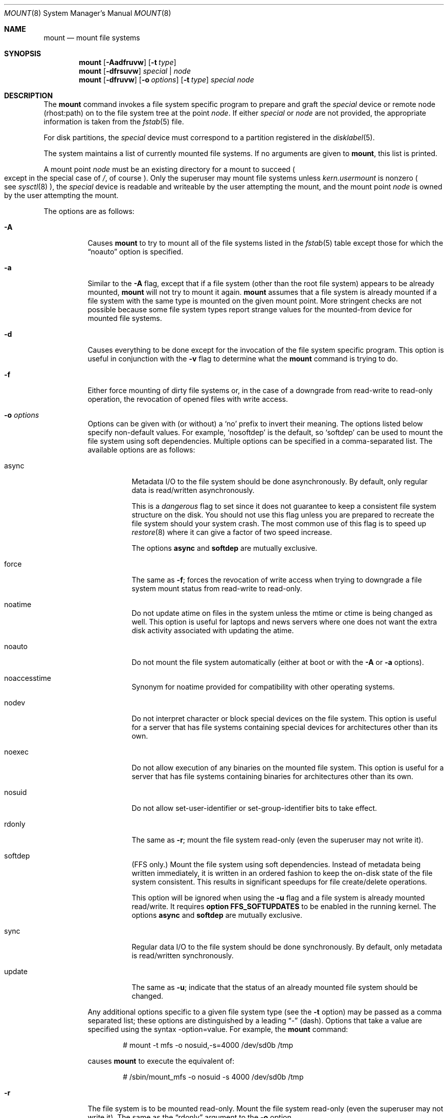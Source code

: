 .\"	$OpenBSD: mount.8,v 1.63 2007/11/05 09:06:04 jmc Exp $
.\"	$NetBSD: mount.8,v 1.11 1995/07/12 06:23:21 cgd Exp $
.\"
.\" Copyright (c) 1980, 1989, 1991, 1993
.\"	The Regents of the University of California.  All rights reserved.
.\"
.\" Redistribution and use in source and binary forms, with or without
.\" modification, are permitted provided that the following conditions
.\" are met:
.\" 1. Redistributions of source code must retain the above copyright
.\"    notice, this list of conditions and the following disclaimer.
.\" 2. Redistributions in binary form must reproduce the above copyright
.\"    notice, this list of conditions and the following disclaimer in the
.\"    documentation and/or other materials provided with the distribution.
.\" 3. Neither the name of the University nor the names of its contributors
.\"    may be used to endorse or promote products derived from this software
.\"    without specific prior written permission.
.\"
.\" THIS SOFTWARE IS PROVIDED BY THE REGENTS AND CONTRIBUTORS ``AS IS'' AND
.\" ANY EXPRESS OR IMPLIED WARRANTIES, INCLUDING, BUT NOT LIMITED TO, THE
.\" IMPLIED WARRANTIES OF MERCHANTABILITY AND FITNESS FOR A PARTICULAR PURPOSE
.\" ARE DISCLAIMED.  IN NO EVENT SHALL THE REGENTS OR CONTRIBUTORS BE LIABLE
.\" FOR ANY DIRECT, INDIRECT, INCIDENTAL, SPECIAL, EXEMPLARY, OR CONSEQUENTIAL
.\" DAMAGES (INCLUDING, BUT NOT LIMITED TO, PROCUREMENT OF SUBSTITUTE GOODS
.\" OR SERVICES; LOSS OF USE, DATA, OR PROFITS; OR BUSINESS INTERRUPTION)
.\" HOWEVER CAUSED AND ON ANY THEORY OF LIABILITY, WHETHER IN CONTRACT, STRICT
.\" LIABILITY, OR TORT (INCLUDING NEGLIGENCE OR OTHERWISE) ARISING IN ANY WAY
.\" OUT OF THE USE OF THIS SOFTWARE, EVEN IF ADVISED OF THE POSSIBILITY OF
.\" SUCH DAMAGE.
.\"
.\"     @(#)mount.8	8.7 (Berkeley) 3/27/94
.\"
.Dd $Mdocdate: November 5 2007 $
.Dt MOUNT 8
.Os
.Sh NAME
.Nm mount
.Nd mount file systems
.Sh SYNOPSIS
.Nm mount
.Op Fl Aadfruvw
.Op Fl t Ar type
.Nm mount
.Op Fl dfrsuvw
.Ar special | node
.Nm mount
.Op Fl dfruvw
.Op Fl o Ar options
.Op Fl t Ar type
.Ar special node
.Sh DESCRIPTION
The
.Nm
command invokes a file system specific program to prepare
and graft the
.Ar special
device or remote node (rhost:path) on to the file system
tree at the point
.Ar node .
If either
.Ar special
or
.Ar node
are not provided, the appropriate information is taken from the
.Xr fstab 5
file.
.Pp
For disk partitions, the
.Ar special
device must correspond to a partition registered in the
.Xr disklabel 5 .
.Pp
The system maintains a list of currently mounted file systems.
If no arguments are given to
.Nm mount ,
this list is printed.
.Pp
A mount point
.Ar node
must be an existing directory for a mount to succeed
.Po
except in the special case of
.Pa / ,
of course
.Pc .
Only the superuser may mount file systems unless
.Va kern.usermount
is nonzero
.Po
see
.Xr sysctl 8
.Pc ,
the
.Ar special
device
is readable and writeable by the user attempting the mount,
and the mount point
.Ar node
is owned by the user attempting the mount.
.Pp
The options are as follows:
.Bl -tag -width Ds
.It Fl A
Causes
.Nm
to try to mount all of the file systems listed in the
.Xr fstab 5
table except those for which the
.Dq noauto
option is specified.
.It Fl a
Similar to the
.Fl A
flag, except that if a file system (other than the root file system)
appears to be already mounted,
.Nm
will not try to mount it again.
.Nm
assumes that a file system is already mounted if a file system with
the same type is mounted on the given mount point.
More stringent checks are not possible because some file system types
report strange values for the mounted-from device for mounted file
systems.
.It Fl d
Causes everything to be done except for the invocation of
the file system specific program.
This option is useful in conjunction with the
.Fl v
flag to
determine what the
.Nm
command is trying to do.
.It Fl f
Either force mounting of dirty file systems or, in the case of a
downgrade from read-write to read-only operation, the revocation of
opened files with write access.
.It Fl o Ar options
Options can be given with (or without) a
.Sq no
prefix to invert their meaning.
The options listed below specify non-default values.
For example,
.Sq nosoftdep
is the default, so
.Sq softdep
can be used to mount the file system using soft dependencies.
Multiple options can be specified in a comma-separated list.
The available options are as follows:
.Bl -tag -width Ds
.It async
Metadata I/O to the file system should be done asynchronously.
By default, only regular data is read/written asynchronously.
.Pp
This is a
.Em dangerous
flag to set since it does not guarantee to keep a consistent
file system structure on the disk.
You should not use this flag
unless you are prepared to recreate the file system should your
system crash.
The most common use of this flag is to speed up
.Xr restore 8
where it can give a factor of two speed increase.
.Pp
The options
.Ic async
and
.Ic softdep
are mutually exclusive.
.It force
The same as
.Fl f ;
forces the revocation of write access when trying to downgrade
a file system mount status from read-write to read-only.
.It noatime
Do not update atime on files in the system unless the mtime or ctime
is being changed as well.
This option is useful for laptops and news servers where one does
not want the extra disk activity associated with updating the atime.
.It noauto
Do not mount the file system automatically
(either at boot or with the
.Fl A
or
.Fl a
options).
.It noaccesstime
Synonym for noatime provided for compatibility with
other operating systems.
.It nodev
Do not interpret character or block special devices on the file system.
This option is useful for a server that has file systems containing
special devices for architectures other than its own.
.It noexec
Do not allow execution of any binaries on the mounted file system.
This option is useful for a server that has file systems containing
binaries for architectures other than its own.
.It nosuid
Do not allow set-user-identifier or set-group-identifier bits to take effect.
.It rdonly
The same as
.Fl r ;
mount the file system read-only (even the superuser may not write it).
.It softdep
(FFS only.)
Mount the file system using soft dependencies.
Instead of metadata being written immediately, it is written in an ordered
fashion to keep the on-disk state of the file system consistent.
This results in significant speedups for file create/delete operations.
.Pp
This option will be ignored when using the
.Fl u
flag and a file system is already mounted read/write.
It requires
.Cm option FFS_SOFTUPDATES
to be enabled in the running kernel.
The options
.Ic async
and
.Ic softdep
are mutually exclusive.
.It sync
Regular data I/O to the file system should be done synchronously.
By default, only metadata is read/written synchronously.
.Pp
.It update
The same as
.Fl u ;
indicate that the status of an already mounted file system should be changed.
.El
.Pp
Any additional options specific to a given file system type (see the
.Fl t
option) may be passed as a comma separated list; these options are
distinguished by a leading
.Dq \&-
(dash).
Options that take a value are specified using the syntax -option=value.
For example, the
.Nm
command:
.Bd -literal -offset indent
# mount -t mfs -o nosuid,-s=4000 /dev/sd0b /tmp
.Ed
.Pp
causes
.Nm
to execute the equivalent of:
.Bd -literal -offset indent
# /sbin/mount_mfs -o nosuid -s 4000 /dev/sd0b /tmp
.Ed
.It Fl r
The file system is to be mounted read-only.
Mount the file system read-only (even the superuser may not write it).
The same as the
.Dq rdonly
argument to the
.Fl o
option.
.It Fl s
Skip mounting the file system if it is already mounted.
See the
.Fl a
flag for a description of the criteria used to decide if a file system
is already mounted.
.It Fl t Ar type
The argument following the
.Fl t
is used to indicate the file system type.
The type
.Ar ffs
is the default.
The
.Fl t
option can be used
to indicate that the actions should only be taken on
file systems of the specified type.
More than one type may be specified in a comma separated list.
The list of file system types can be prefixed with
.Dq no
to specify the file system types for which action should
.Em not
be taken.
For example, the
.Nm
command:
.Bd -literal -offset indent
# mount -a -t nonfs,mfs
.Ed
.Pp
mounts all file systems except those of type
.Tn NFS
and
.Tn MFS .
.Pp
.Nm
will attempt to execute a program in
.Pa /sbin/mount_ Ns Em XXX
where
.Em XXX
is replaced by the type name.
For example, NFS file systems are mounted by the program
.Pa /sbin/mount_nfs .
.It Fl u
The
.Fl u
flag indicates that the status of an already mounted file
system should be changed.
Any of the options discussed above (the
.Fl o
option)
may be changed;
also a file system can be changed from read-only to read-write
or vice versa.
An attempt to change from read-write to read-only will fail if any
files on the file system are currently open for writing unless the
.Fl f
flag is also specified.
Only options specified on the command line with
.Fl o
are changed;
other file system options are unaltered.
The options set in the
.Xr fstab 5
table are ignored.
.It Fl v
Verbose mode.
.It Fl w
The file system object is to be read and write.
.El
.Pp
The options specific to the various file system types are
described in the manual pages for those file systems'
.Nm mount_XXX
commands.
For instance, the options specific to Berkeley
Fast File Systems are described in the
.Xr mount_ffs 8
manual page.
.Sh FILES
.Bl -tag -width /etc/fstab -compact
.It Pa /etc/fstab
file system table
.El
.Sh EXAMPLES
Mount a CD-ROM on node
.Pa /mnt/cdrom :
.Pp
.Dl # mount -t cd9660 -r /dev/cd0a /mnt/cdrom
.Pp
Mount an MS-DOS floppy on node
.Pa /mnt/floppy :
.Pp
.Dl # mount -t msdos /dev/fd0a /mnt/floppy
.Pp
Graft a remote NFS file system on host
.Ar host ,
path
.Pa /path/name ,
on node
.Pa /mnt/nfs :
.Pp
.Dl # mount host:/path/name /mnt/nfs
.Pp
Remount
.Pa /var
with option
.Dq dev :
.Pp
.Dl # mount -u -o dev /var
.Sh SEE ALSO
.Xr mount 2 ,
.Xr fstab 5 ,
.Xr disklabel 8 ,
.Xr mount_cd9660 8 ,
.Xr mount_ext2fs 8 ,
.Xr mount_ffs 8 ,
.Xr mount_mfs 8 ,
.Xr mount_msdos 8 ,
.Xr mount_nfs 8 ,
.Xr mount_ntfs 8 ,
.Xr mount_portal 8 ,
.Xr mount_procfs 8 ,
.Xr mount_udf 8 ,
.Xr mount_vnd 8 ,
.Xr mount_xfs 8 ,
.Xr sysctl 8 ,
.Xr umount 8
.Sh HISTORY
A
.Nm
command appeared in
.At v3 .
.Sh CAVEATS
After a successful
.Nm mount ,
the permissions on the original mount point determine if
.Dq \&.\&.
is accessible from the mounted file system.
The minimum permissions for
the mount point for traversal across the mount point in both
directions to be possible for all users is 0111 (execute for all).
